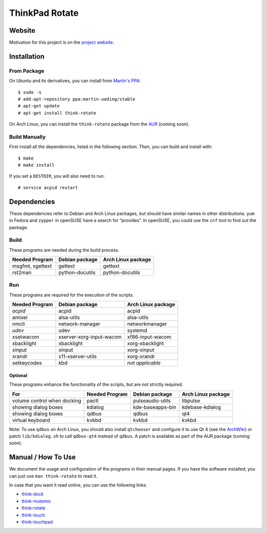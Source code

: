 .. Copyright © 2012-2013 Martin Ueding <dev@martin-ueding.de>

###############
ThinkPad Rotate
###############

Website
=======

Motivation for this project is on the `project website
<http://martin-ueding.de/en/projects/think-rotate#pk_campaign=git>`_.

Installation
============

From Package
------------

On Ubuntu and its derivatives, you can install from `Martin's PPA`_::

    $ sudo -s
    # add-apt-repository ppa:martin-ueding/stable
    # apt-get update
    # apt-get install think-rotate

On Arch Linux, you can install the ``think-rotate`` package from the AUR_
(coming soon).

.. _Martin's PPA: https://launchpad.net/~martin-ueding/+archive/stable
.. _AUR: http://aur.archlinux.org

Build Manually
--------------

First install all the dependencies, listed in the following section.  Then, you
can build and install with::

    $ make
    # make install

If you set a ``DESTDIR``, you will also need to run::

    # service acpid restart

Dependencies
============

These dependencies refer to Debian and Arch Linux packages, but should have
similar names in other distributions. ``yum`` in Fedora and ``zypper`` in
openSUSE have a search for “provides”. In openSUSE, you could use the ``cnf``
tool to find out the package.

Build
-----

These programs are needed during the build process.

================ =============== ==================
Needed Program   Debian package  Arch Linux package
================ =============== ==================
msgfmt, xgettext gettext         gettext
rst2man          python-docutils python-docutils
================ =============== ==================

Run
---

These programs are required for the execution of the scripts.

============== ======================== ==================
Needed Program Debian package           Arch Linux package
============== ======================== ==================
*acpid*        acpid                    acpid
amixer         alsa-utils               alsa-utils
nmcli          network-manager          networkmanager
*udev*         udev                     systemd
xsetwacom      xserver-xorg-input-wacom xf86-input-wacom
xbacklight     xbacklight               xorg-xbacklight
xinput         xinput                   xorg-xinput
xrandr         x11-xserver-utils        xorg-xrandr
setkeycodes    kbd                      *not applicable*
============== ======================== ==================

Optional
~~~~~~~~

These programs enhance the functionality of the scripts, but are not strictly
required.

=========================== ============== ================ ==================
For                         Needed Program Debian package   Arch Linux package
=========================== ============== ================ ==================
volume control when docking pactl          pulseaudio-utils libpulse
showing dialog boxes        kdialog        kde-baseapps-bin kdebase-kdialog
showing dialog boxes        qdbus          qdbus            qt4
virtual keyboard            kvkbd          kvkbd            kvkbd
=========================== ============== ================ ==================

Note: To use ``qdbus`` on Arch Linux, you should also install
``qtchooser`` and configure it to use Qt 4 (see the ArchWiki_) or
patch ``lib/kdialog.sh`` to call ``qdbus-qt4`` instead of ``qdbus``.
A patch is available as part of the AUR package (coming soon).

.. _ArchWiki: https://wiki.archlinux.org/index.php/Qt#Default_Qt_Toolkit

Manual / How To Use
===================

We document the usage and configuration of the programs in their manual pages.
If you have the software installed, you can just use ``man think-rotate`` to
read it.

In case that you want it read online, you can use the following links:

- `think-dock
  <https://github.com/martin-ueding/think-rotate/blob/master/doc/think-dock.1.rst>`_
- `think-mutemic
  <https://github.com/martin-ueding/think-rotate/blob/master/doc/think-mutemic.1.rst>`_
- `think-rotate
  <https://github.com/martin-ueding/think-rotate/blob/master/doc/think-rotate.1.rst>`_
- `think-touch
  <https://github.com/martin-ueding/think-rotate/blob/master/doc/think-touch.1.rst>`_
- `think-touchpad
  <https://github.com/martin-ueding/think-rotate/blob/master/doc/think-touchpad.1.rst>`_

.. vim: spell
